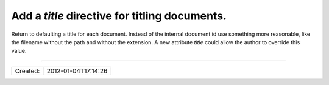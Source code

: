 Add a `title` directive for titling documents.
==============================================

Return to defaulting a title for each document. Instead of the internal document id use
something more reasonable, like the filename without the path and without the extension.
A new attribute `title` could allow the author to override this value.

----

======== ===================
Created: 2012-01-04T17:14:26
======== ===================
